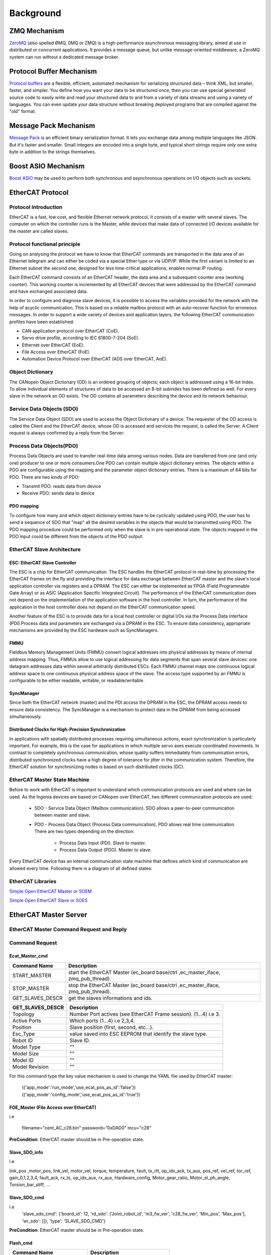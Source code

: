 .. _background:


***************
Background
***************

.. _ZeroMQ:

ZMQ Mechanism
=============================

`ZeroMQ <https://zeromq.org>`__ (also spelled ØMQ, 0MQ or ZMQ) is a high-performance asynchronous messaging library, aimed at use in distributed or concurrent applications. It provides a message queue, but unlike message-oriented middleware, a ZeroMQ system can run without a dedicated message broker. 

.. _Protocol Buffer:

Protocol Buffer Mechanism
=============================

`Protocol buffers <https://developers.google.com/protocol-buffers>`_ are a flexible, efficient, automated mechanism for serializing structured data – think XML, but smaller, faster, and simpler. You define how you want your data to be structured once, then you can use special generated source code to easily write and read your structured data to and from a variety of data streams and using a variety of languages. You can even update your data structure without breaking deployed programs that are compiled against the "old" format.

.. _Message_Pack:

Message Pack Mechanism
=============================

`Message Pack <https://msgpack.org/>`_ is an efficient binary serialization format. It lets you exchange data among multiple languages like JSON. But it's faster and smaller. Small integers are encoded into a single byte, and typical short strings require only one extra byte in addition to the strings themselves.

.. _Boost_ASIO:

Boost ASIO Mechanism
=============================

`Boost ASIO <https://www.boost.org/doc/libs/1_84_0/doc/html/boost_asio/overview/basics.html>`_ may be used to perform both synchronous and asynchronous operations on I/O objects such as sockets. 


.. _EtherCAT:

EtherCAT Protocol
=============================

Protocol Introduction
--------------------------------------

EtherCAT is a fast, low cost, and flexible Ethernet network protocol. It consists of a master with several slaves. The computer on which the controller runs is the Master, while devices that make data of connected I/O devices available for the master are called slaves.

Protocol functional principle
--------------------------------------

Going on analysing the protocol we have to know that EtherCAT commands are transported in the data area of an Ethernet telegram and can either be coded via a special Ether type or via UDP/IP. While the first variant is limited to an Ethernet subnet the second one, designed for less time-critical applications, enables normal IP routing.

Each EtherCAT command consists of an EtherCAT header, the data area and a subsequent counter area (working counter). This working counter is incremented by all EtherCAT devices that were addressed by the EtherCAT command and have exchanged associated data. 


.. image:: _static/EtherCAT_Protocol_Img/EtherCAT_Protocol_img_0.png


In order to configure and diagnose slave devices, it is possible to access the variables provided for the network with the help of acyclic communication. This is based on a reliable mailbox protocol with an auto-recover function for erroneous messages.
In order to support a wide variety of devices and application layers, the following EtherCAT communication profiles have been established:

* CAN application protocol over EtherCAT (CoE).
* Servo drive profile, according to IEC 61800-7-204 (SoE).
* Ethernet over EtherCAT (EoE).
* File Access over EtherCAT (FoE).
* Automation Device Protocol over EtherCAT (ADS over EtherCAT, AoE).

.. image:: _static/EtherCAT_Protocol_Img/EtherCAT_Protocol_img_1.png

Object Dictionary
--------------------------------------

The CANopen Object Dictionary (OD) is an ordered grouping of objects; each object is addressed using a 16-bit index. To allow individual elements of structures of data to be accessed an 8-bit subindex has been defined as well. For every slave in the network an OD exists. The OD contains all parameters describing the device and its network behaviour. 

.. image:: _static/EtherCAT_Protocol_Img/EtherCAT_Protocol_img_2.png


Service Data Objects (SDO)
--------------------------------------

The Service Data Object (SDO) are used to access the Object Dictionary of a device. The requester of the OD access is called the Client and the EtherCAT device, whose OD is accessed and services the request, is called the Server. A Client request is always confirmed by a reply from the Server:

.. image:: _static/EtherCAT_Protocol_Img/EtherCAT_Protocol_img_3.png

Process Data Objects(PDO)
--------------------------------------

Process Data Objects are used to transfer real-time data among various nodes. Data are transferred from one (and only one) producer to one or more consumers.One PDO can contain multiple object dictionary entries. The objects within a PDO are configurable using the mapping and the parameter object dictionary entries. There is a maximum of 64 bits for PDO. There are two kinds of PDO:

* Transmit PDO: reads data from device
* Receive PDO: sends data to device

.. image:: _static/EtherCAT_Protocol_Img/EtherCAT_Protocol_img_4.png

PDO mapping
^^^^^^^^^^^
To configure how many and which object dictionary entries have to be cyclically updated using PDO, the user has to send a sequence of SDO that "map" all the desired variables in the objects that would be transmitted using PDO. The PDO mapping procedure could be performed only when the slave is in pre-operational state. The objects mapped in the PDO input could be different from the objects of the PDO output:


.. image:: _static/EtherCAT_Protocol_Img/EtherCAT_Protocol_img_5.png

EtherCAT Slave Architecture
------------------------------

.. image:: _static/EtherCAT_Protocol_Img/EtherCAT_Protocol_img_10.png

ESC: EtherCAT Slave Controller
^^^^^^^^^^^^^^^^^^^^^^^^^^^^^^

The ESC is a chip for EtherCAT communication. The ESC handles the EtherCAT protocol in real-time by processing the EtherCAT frames on the fly and providing the interface for data exchange between EtherCAT master and the slave's local application controller via registers and a DPRAM. The ESC can either be implemented as FPGA (Field Programmable Gate Array) or as ASIC (Application Specific Integrated Circuit). The performance of the EtherCAT communication does not depend on the implementation of the application software in the host controller. In turn, the performance of the application in the host controller does not depend on the EtherCAT communication speed.

Another feature of the ESC is to provide data for a local host controller or digital I/Os via the Process Data Interface (PDI).Process data and parameters are exchanged via a DPRAM in the ESC. To ensure data consistency, appropriate mechanisms are provided by the ESC hardware such as SyncManagers. 

.. image:: _static/EtherCAT_Protocol_Img/EtherCAT_Protocol_img_6.png

.. image:: _static/EtherCAT_Protocol_Img/EtherCAT_Protocol_img_9.png

FMMU
^^^^^^^^^^^^^^^^^^^^^^^^^^^^^^

Fieldbus Memory Management Units (FMMU) convert logical addresses into physical addresses by means of internal address mapping. Thus, FMMUs allow to use logical addressing for data segments that span several slave devices: one datagram addresses data within several arbitrarily distributed ESCs. Each FMMU channel maps one continuous logical address space to one continuous physical address space of the slave. The access type supported by an FMMU is configurable to be either readable, writable, or readable/writable.

SyncManager
^^^^^^^^^^^^^^^^^^^^^^^^^^^^^^

Since both the EtherCAT network (master) and the PDI access the DPRAM in the ESC, the DPRAM access needs to ensure data consistency. The SyncManager is a mechanism to protect data in the DPRAM from being accessed simultaneously.  


Distributed Clocks for High-Precision Synchronization
^^^^^^^^^^^^^^^^^^^^^^^^^^^^^^^^^^^^^^^^^^^^^^^^^^^^^

In applications with spatially distributed processes requiring simultaneous actions, exact synchronization is particularly important. For example, this is the case for applications in which multiple servo axes execute coordinated movements.
In contrast to completely synchronous communication, whose quality suffers immediately from communication errors, distributed synchronized clocks have a high degree of tolerance for jitter in the communication system. Therefore, the EtherCAT solution for synchronizing nodes is based on such distributed clocks (DC).

.. image:: _static/EtherCAT_Protocol_Img/EtherCAT_Protocol_img_7.png


EtherCAT Master State Machine
------------------------------

Before to work with EtherCAT is important to understand which communication protocols are used and where can be used.
As the Ingenia devices are based on CANopen over EtherCAT, two different communication protocols are used:

    * SDO - Service Data Object (Mailbox communication). SDO allows a peer-to-peer communication between master and slave.
    * PDO - Process Data Object (Process Data communication). PDO allows real time communication. There are two types depending on the direction:

        * Process Data Input (PDI). Slave to master.
        * Process Data Output (PDO). Master to slave.

Every EtherCAT device has an internal communication state machine that defines which kind of communication are allowed every time.
Following there is a diagram of all defined states:

.. image:: _static/EtherCAT_Protocol_Img/EtherCAT_Protocol_img_8.png


EtherCAT Libraries
------------------

`Simple Open EtherCAT Master or SOEM <https://openethercatsociety.github.io/doc/soem/index.html>`_

`Simple Open EtherCAT Slave or SOES <https://openethercatsociety.github.io/doc/soes/index.html>`_

.. _EtheCAT Master Server:

EtherCAT Master Server
=============================

.. image:: _static/EtherCAT_Master_Img/EtherCAT_Master_Img_00.png

EtherCAT Master Command Request and Reply
-----------------------------------------

.. image:: _static/EtherCAT_Master_Img/EtherCAT_Master_Img_1.png

Command Request
---------------

.. image:: _static/EtherCAT_Master_Img/EtherCAT_Master_Img_0.png

Ecat_Master_cmd
^^^^^^^^^^^^^^^

.. image:: _static/EtherCAT_Master_Img/EtherCAT_Master_Img_2.png

+-------------------+---------------------------------------------------------------------------------+
| Command Name      | Description                                                                     |
|                   |                                                                                 |
+===================+=================================================================================+
| START_MASTER      | start the EtherCAT Master (ec_board base/ctrl ,ec_master_iface, zmq_pub_thread).|
+-------------------+---------------------------------------------------------------------------------+
| STOP_MASTER       | stop the EtherCAT Master (ec_board base/ctrl ,ec_master_iface, zmq_pub_thread). |
+-------------------+---------------------------------------------------------------------------------+
| GET_SLAVES_DESCR  | get the slaves informations and ids.					      |
+-------------------+---------------------------------------------------------------------------------+


+-------------------+-----------------------------------------------------------------+
| GET_SLAVES_DESCR  | Description                                                     |
|                   |                                                                 |
+===================+=================================================================+
| Topology          | Number Port actives (see EtherCAT Frame session). (1...4) i.e 3.|
+-------------------+-----------------------------------------------------------------+
| Active Ports      | Which ports (1...4) i.e 2,3,4.                                  |
+-------------------+-----------------------------------------------------------------+
| Position          | Slave position (first, second, etc…).                           |
+-------------------+-----------------------------------------------------------------+
| Esc_Type          | value saved into ESC EEPROM that identify the slave type.       |
+-------------------+-----------------------------------------------------------------+
| Robot ID          | Slave ID.                                                       |
+-------------------+-----------------------------------------------------------------+
| Model Type        | "" 		                                              |
+-------------------+-----------------------------------------------------------------+
| Model Size        | "" 		                                              |
+-------------------+-----------------------------------------------------------------+
| Model ID          | "" 		                                              |
+-------------------+-----------------------------------------------------------------+
| Model Revision    | "" 		                                              |
+-------------------+-----------------------------------------------------------------+


For this command type the key value mechanism is used to change the YAML file used by EtherCAT master:

   ({'app_mode':'run_mode','use_ecat_pos_as_id':'false'})
   ({'app_mode':'config_mode','use_ecat_pos_as_id':'true'})


FOE_Master (File Access over EtherCAT)
^^^^^^^^^^^^^^^^^^^^^^^^^^^^^^^^^^^^^^

.. image:: _static/EtherCAT_Master_Img/EtherCAT_Master_Img_3.png

i.e

   filename="cent_AC_c28.bin"
   password=”0xDAD0” 
   mcu="c28"

**PreCondition**: EtherCAT master should be in Pre-operation state.   

Slave_SDO_info
^^^^^^^^^^^^^^

.. image:: _static/EtherCAT_Master_Img/EtherCAT_Master_Img_4.png


i.e

link_pos ,motor_pos, link_vel, motor_vel, torque, temperature, fault,
tx_rtt, op_idx_ack, tx_aux, pos_ref, vel_ref, tor_ref, gain_0,1,2,3,4,
fault_ack, rx_ts, op_idx_aux, rx_aux, Hardware_config, Motor_gear_ratio, 
Motor_el_ph_angle, Torsion_bar_stiff, ...

Slave_SDO_cmd
^^^^^^^^^^^^^^

.. image:: _static/EtherCAT_Master_Img/EtherCAT_Master_Img_5.png

i.e 
   'slave_sdo_cmd': {'board_id': 12, 'rd_sdo': ['Joint_robot_id', 'm3_fw_ver', 'c28_fw_ver', 'Min_pos', 'Max_pos'], 'wr_sdo': []}, 'type': 'SLAVE_SDO_CMD'}

**PreCondition**: EtherCAT master should be in Pre-operation state.

Flash_cmd
^^^^^^^^^

.. image:: _static/EtherCAT_Master_Img/EtherCAT_Master_Img_6.png

+------------------------------+---------------------------------+
| Command Name                 | Description                     |
|                              |                                 |
+==============================+=================================+
| SAVE_PARAMS_TO_FLASH         | Save parameters to the flash.   |
+------------------------------+---------------------------------+
| LOAD_PARAMS_FROM_FLASH       | Load parameters from the flash. |
+------------------------------+---------------------------------+
| LOAD_DEFAULT_PARAMS          | Load default parameters.	 |
+------------------------------+---------------------------------+

**PreCondition**: EtherCAT master should be in Pre-operation state.


Ctrl_cmd
^^^^^^^^^

.. image:: _static/EtherCAT_Master_Img/EtherCAT_Master_Img_7.png


+------------------------------+-----------------+-----------------------------------------------------------+
| Command Name                 | Value           |Description                                                |
|                              |                 |                                                           |
+==============================+=================+===========================================================+
| CTRL_TEST DONE               | NULL            |""                                                         |
+------------------------------+-----------------+-----------------------------------------------------------+
| CTRL_TEST ERROR              | NULL            |""                                                         |
+------------------------------+-----------------+-----------------------------------------------------------+
| CTRL_DAC_TUNE                | NULL            | Only for force torque sensor and set analogical offset).  |    
|                              |                 | Note: Reply in process during the calibration.            |
+------------------------------+-----------------+-----------------------------------------------------------+
| CTRL_REMOVE_TORQUE_OFFS      | ON/OFF          | Remove torque offset.                                     |    
+------------------------------+-----------------+-----------------------------------------------------------+
| CTRL_SET_ZERO_POSITION       | ON/OFF          | Set “zero” position of joints.                            |    
+------------------------------+-----------------+-----------------------------------------------------------+
| CTRL_SANDBOX                 | ON/OFF          | Set on/off of mechanical end stop.                        |    
+------------------------------+-----------------+-----------------------------------------------------------+
| CTRL_POWER_MOD               | ON/OFF          | Set on/off of power modulator.                            |    
+------------------------------+-----------------+-----------------------------------------------------------+
| CTRL_SET_MIN_POSITION        | ON/OFF          | Set min position limit (rad).                             |    
+------------------------------+-----------------+-----------------------------------------------------------+
| CTRL_SET_MAX_POSITION        | ON/OFF          | Set max position limit (rad).                             |    
+------------------------------+-----------------+-----------------------------------------------------------+
| CTRL_RUN_TORQUE_CALIB        | NULL            | Torque Calibration                                        |    
|                              |                 | Note: Reply in process during the calibration.            |
+------------------------------+-----------------+-----------------------------------------------------------+
| CTRL_REF_FILTER              | ON/OFF          | Set on/off the filter for position reference.             |    
+------------------------------+-----------------+-----------------------------------------------------------+

**PreCondition**: EtherCAT master should be in Pre-operation state.


+------------------------------+-----------------+-----------------------------------------------------------+
| Command Name                 | Value           |Description                                                |
|                              |                 |                                                           |
+==============================+=================+===========================================================+
| CTRL_FAN                     | ON/OFF          | On/off of the FAN.                                        |
+------------------------------+-----------------+-----------------------------------------------------------+
| CTRL_LED                     | ON/OFF          | On/off of the LED                                         |
+------------------------------+-----------------+-----------------------------------------------------------+
| CTRL_CMD_START               | Control Mode    | Start control command. (i.e start trajectory cmd).        |               
+------------------------------+-----------------+-----------------------------------------------------------+
| CTRL_CMD_STOP                | NULL            | Stop control command.                                     |    
+------------------------------+-----------------+-----------------------------------------------------------+
| CTRL_SET_HOME                | Rad             | Set homing position.                                      |    
+------------------------------+-----------------+-----------------------------------------------------------+
| CTRL_SET_GAINS               | Gains [0...4]   | Set gains.                                                |    
+------------------------------+-----------------+-----------------------------------------------------------+
| CTRL_SET_POSITION            | Rad             | Set position.                                             |     
+------------------------------+-----------------+-----------------------------------------------------------+
| CTRL_SET_VELOCITY            | Rad/s           | Set velocity.                                             |    
+------------------------------+-----------------+-----------------------------------------------------------+
| CTRL_SET_TORQUE              | Nm              | Set torque.                                               |    
+------------------------------+-----------------+-----------------------------------------------------------+
| CTRL_SET_CURRENT             | A               | Set current.                                              |    
+------------------------------+-----------------+-----------------------------------------------------------+

Gains
""""""

.. image:: _static/EtherCAT_Master_Img/EtherCAT_Master_Img_8.png

**Position Control**:

.. image:: _static/EtherCAT_Master_Img/EtherCAT_Master_Img_9.png

**Velocity Control**:

.. image:: _static/EtherCAT_Master_Img/EtherCAT_Master_Img_10.png

**Impedance Control**:

.. image:: _static/EtherCAT_Master_Img/EtherCAT_Master_Img_11.png

Trajectory_Cmd
^^^^^^^^^^^^^^

.. image:: _static/EtherCAT_Master_Img/EtherCAT_Master_Img_12.png

Homing
""""""

.. image:: _static/EtherCAT_Master_Img/EtherCAT_Master_Img_13.png

i.e x=[0,3]  y=0.6.


Sine
""""

.. image:: _static/EtherCAT_Master_Img/EtherCAT_Master_Img_14.png

i.e freq= 0.2, mpl= 1.0, teta= 0, secs=500

Smoother
""""""""

.. image:: _static/EtherCAT_Master_Img/EtherCAT_Master_Img_15.png

i.e x=[0,1,2,3,4]sec ,y=[0,-0.3,0,-0.3,0].

Trj_queue_cmd
^^^^^^^^^^^^^

.. image:: _static/EtherCAT_Master_Img/EtherCAT_Master_Img_16.png

+------------------------------+--------------------------------------+
| Command Name                 | Description                          |
|                              |                                      |
+==============================+======================================+
| PUSH_QUE                     | Push the trajectory for the master.  |
+------------------------------+--------------------------------------+
| EMPTY_QUE                    | Clear trajectory.                    |
+------------------------------+--------------------------------------+


Real Time Programming
---------------------

`Xenomani <https://source.denx.de/Xenomai/xenomai/-/wikis/home>`__  is a Free Software project in which engineers from a widebackground collaborate to build a robust and resource-efficient real-time core for Linux© following the dual kernel approach, for applications with stringent latency requirements.

.. image:: _static/EtherCAT_Master_Img/EtherCAT_Master_Img_18.png


Inter Process Communication
^^^^^^^^^^^^^^^^^^^^^^^^^^^

Cross-Domain Datagram protocol (XDDP)
"""""""""""""""""""""""""""""""""""""

Cross-domain datagram protocol or XDDP is a type of RT inter- process communication (RTIPC) mechanism offered by Xenomai. It is a message-passing interface based on the RTDM that exports a socket interface and allows a two-way channel communication to exchange datagrams between Xenomai RT tasks and standard Linux threads/processes using regular file operations for simplicity. It connects a socket to a pseudo device file in the standard Linux located in the root filesystem device (/dev) directory.

XDDP stands for "cross-domain datagram protocol", i.e. to exchange datagrams between the Xenomai (primary) real-time domain, and the Linux realm. This is what the message pipe fans may want to have a look at. Basically, it connects a real-time RTDM socket to one of the /dev/rtp pseudo-devices. The network port used on the socket side matches the minor device number used on the non RT side. The added bonus of XDDP is that people relying on the POSIX skin may now have access to the message pipe feature, without dragging in bits of the native skin API for that purpose.

.. image:: _static/EtherCAT_Master_Img/EtherCAT_Master_Img_17.png


Intra-domain datagram protocol (IDDP)
"""""""""""""""""""""""""""""""""""""

IDDP stands for "intra-domain datagram protocol", i.e. a
Xenomai-to-Xenomai real-time datagram channel. This protocol may not be as flexible as POSIX message queues (does not support message priority but does out-of-bound sending though), but exports a socket interface, which is surely better for your brain than mq_*() (ask Gilles). The basic idea behind it is that anything you could do based on AF_UNIX sockets in the Linux realm, should be (mostly) doable with AF_RTIPC+IDDP in the Xenomai domain. However, we use numeric port numbers or label strings, and not socket paths to bind sockets in the Xenomai namespace.

Kernel Debugging
^^^^^^^^^^^^^^^^

The next steps will help to setup the OS with the serial port (RS-232) to log kernel.

Linux Serial Console
""""""""""""""""""""
`Select kernel version (i.e v5.10) <https://kernel.org/doc/html/v5.10/admin-guide/serial-console.html>`__. To use a serial port as console you need to compile the support into your kernel.

* i.e **cd /usr/src/linux-32324**.
* **sudo make menuconfig**

Install Minicom
"""""""""""""""

.. image:: _static/Minicom_Img/Minicom_Img_1.png

* **sudo apt-get install minicom**.
* **sudo usermod -a -G dialout USERNAME** (replace USERNAME with your username).
* **sudo minicom -s**:

.. image:: _static/Minicom_Img/Minicom_Img_2.png

* Press the down arrow twice:

.. image:: _static/Minicom_Img/Minicom_Img_3.png

* Press Enter:

.. image:: _static/Minicom_Img/Minicom_Img_4.png

* Press A, and set the serial device to /dev/ttyUSB0 and press Enter.
* Press E and set the Bps/Par/Bits to 9600 8N1 and press Enter.
* Press F until Hardware Flow Control in No.
* Press G until Software Flow Control is No.
* Press Enter:

.. image:: _static/Minicom_Img/Minicom_Img_5.png

* Press the down arrow 3 times:

.. image:: _static/Minicom_Img/Minicom_Img_6.png

* Press Enter:

.. image:: _static/Minicom_Img/Minicom_Img_7.png

* Press the down arrow 3 times:

.. image:: _static/Minicom_Img/Minicom_Img_8.png

* Press Enter.

Run Minicom
"""""""""""

* Plug your USB-to-Serial cable in.
* Type ls -l /dev/ttyUSB0
  **crw-rw---- 1 root dialout 188, 0 Nov 18 21:06 /dev/ttyUSB0**

* Type **minicom**

.. image:: _static/Minicom_Img/Minicom_Img_9.png

* Type Control-a x to exit from minicom:

.. image:: _static/Minicom_Img/Minicom_Img_10.png

Configuring grub
""""""""""""""""
* **sudo gedit /etc/default/grub**.
* **add to GRUB_DEFAULT = "console=tty0 console=ttyS0,9600"**
* **sudo update-grub**
* **sudo reboot**

Avoiding to insert username and password for logging
""""""""""""""""""""""""""""""""""""""""""""""""""""
Note: this operation must be done once.

* **systemctl stop serial-getty@ttyS0.service**.
* **systemctl disable serial-getty@ttyS0.service"**
* **systemctl mask serial-getty@ttyS0.services**

EtheCAT UDP Server
=============================

EtheCAT UDP Server is a ZMQ client that uses the ZMQ inter process (ZmqIPC) protocol for the communication with EtherCAT Master Server and udp boost asio and message pack libraries for communicating with an external UDP Client.

.. image:: _static/EtherCAT_Master_Img/EtherCAT_Master_Img_19.png

`Link to the paper for more information <https://advanced-robotics-facility.github.io/ecat-client-advr/paper/ASTRA2023_MIRROR_Real_Time_Software_architecture_Paper.pdf>`__ 


